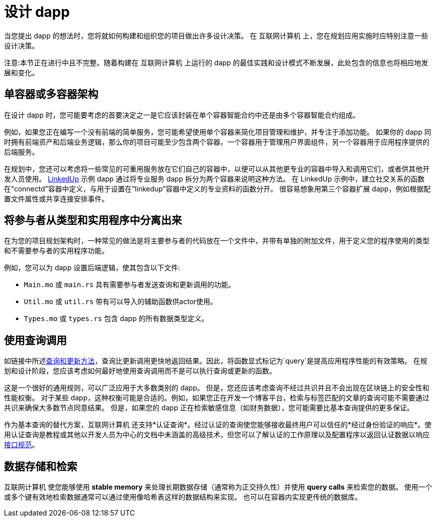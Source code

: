 = 设计 dapp
:proglang: Motoko
:IC: 互联网计算机
:company-id: DFINITY

当您提出 dapp 的想法时，您将就如何构建和组织您的项目做出许多设计决策。
在 {IC} 上，您在规划应用实施时应特别注意一些设计决策。

注意:本节正在进行中且不完整。随着构建在 {IC} 上运行的 dapp 的最佳实践和设计模式不断发展，此处包含的信息也将相应地发展和变化。

== 单容器或多容器架构

在设计 dapp 时，您可能要考虑的首要决定之一是它应该封装在单个容器智能合约中还是由多个容器智能合约组成。

例如，如果您正在编写一个没有前端的简单服务，您可能希望使用单个容器来简化项目管理和维护，并专注于添加功能。
如果你的 dapp 同时拥有前端资产和后端业务逻辑，那么你的项目可能至少包含两个容器，一个容器用于管理用户界面组件，另一个容器用于应用程序提供的后端服务。

在规划中，您还可以考虑将一些常见的可重用服务放在它们自己的容器中，以便可以从其他更专业的容器中导入和调用它们，或者供其他开发人员使用。
link:https://github.com/dfinity/linkedup[LinkedUp] 示例 dapp 通过将专业服务 dapp 拆分为两个容器来说明这种方法。
在 LinkedUp 示例中，建立社交关系的函数在“connectd”容器中定义，与用于设置在“linkedup”容器中定义的专业资料的函数分开。
很容易想象用第三个容器扩展 dapp，例如根据配置文件属性或共享连接安排事件。

== 将参与者从类型和实用程序中分离出来

在为您的项目规划架构时，一种常见的做法是将主要参与者的代码放在一个文件中，并带有单独的附加文件，用于定义您的程序使用的类型和不需要参与者的实用程序功能。

例如，您可以为 dapp 设置后端逻辑，使其包含以下文件:

* `+Main.mo+` 或 `+main.rs+` 具有需要参与者发送查询和更新调用的功能。
* `+Util.mo+` 或 `+util.rs+` 带有可以导入的辅助函数供actor使用。
* `+Types.mo+` 或 `+types.rs+` 包含 dapp 的所有数据类型定义。

== 使用查询调用

如链接中所述link:../developers-guide/concepts/canisters-code{outfilesuffix}#query-update[查询和更新方法]，查询比更新调用更快地返回结果。因此，将函数显式标记为`+query+`是提高应用程序性能的有效策略。
在规划和设计阶段，您应该考虑如何最好地使用查询调用而不是可以执行查询或更新的函数。

这是一个很好的通用规则，可以广泛应用于大多数类别的 dapp。
但是，您还应该考虑查询不经过共识并且不会出现在区块链上的安全性和性能权衡。
对于某些 dapp，这种权衡可能是合适的。例如，如果您正在开发一个博客平台，检索与标签匹配的文章的查询可能不需要通过共识来确保大多数节点同意结果。
但是，如果您的 dapp 正在检索敏感信息（如财务数据），您可能需要比基本查询提供的更多保证。

作为基本查询的替代方案，{IC} 还支持*认证查询*。经过认证的查询使您能够接收最终用户可以信任的*经过身份验证的响应*。使用认证查询是教程或其他以开发人员为中心的文档中未涵盖的高级技术，但您可以了解认证的工作原理以及配置程序以返回认证数据以响应link:../interface-spec/index{outfilesuffix}[接口规范]。

== 数据存储和检索

{IC} 使您能够使用 *stable memory* 来处理长期数据存储（通常称为正交持久性）并使用 *query calls* 来检索您的数据。
使用一个或多个键有效地检索数据通常可以通过使用像哈希表这样的数据结构来实现。
也可以在容器内实现更传统的数据库。